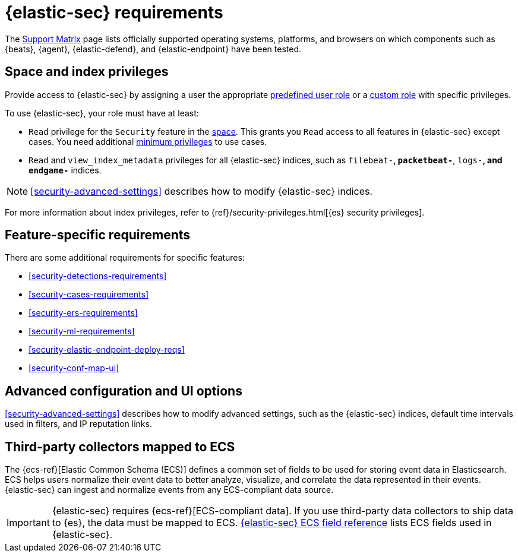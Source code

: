 [[security-requirements-overview]]
= {elastic-sec} requirements

// :description: Requirements for using and configuring {elastic-sec}.
// :keywords: serverless, security, how-to, manage

The https://www.elastic.co/support/matrix[Support Matrix] page lists officially
supported operating systems, platforms, and browsers on which components such as {beats}, {agent}, {elastic-defend}, and {elastic-endpoint} have been tested.

[discrete]
[[security-requirements-overview-space-and-index-privileges]]
== Space and index privileges

Provide access to {elastic-sec} by assigning a user the appropriate <<general-assign-user-roles,predefined user role>> or a <<custom-roles,custom role>> with specific privileges.

To use {elastic-sec}, your role must have at least:

* `Read` privilege for the `Security` feature in the <<security-spaces,space>>. This grants you `Read` access to all features in {elastic-sec} except cases. You need additional <<security-cases-requirements,minimum privileges>> to use cases.
* `Read` and `view_index_metadata` privileges for all {elastic-sec} indices, such as
`filebeat-*`, `packetbeat-*`, `logs-*`, and `endgame-*` indices.

[NOTE]
====
<<security-advanced-settings>> describes how to modify {elastic-sec} indices.
====

For more information about index privileges, refer to {ref}/security-privileges.html[{es} security privileges].

[discrete]
[[security-requirements-overview-feature-specific-requirements]]
== Feature-specific requirements

There are some additional requirements for specific features:

* <<security-detections-requirements>>
* <<security-cases-requirements>>
* <<security-ers-requirements>>
* <<security-ml-requirements>>
* <<security-elastic-endpoint-deploy-reqs>>
* <<security-conf-map-ui>>

[discrete]
[[security-requirements-overview-advanced-configuration-and-ui-options]]
== Advanced configuration and UI options

<<security-advanced-settings>> describes how to modify advanced settings, such as the
{elastic-sec} indices, default time intervals used in filters, and IP reputation
links.

[discrete]
[[security-requirements-overview-third-party-collectors-mapped-to-ecs]]
== Third-party collectors mapped to ECS

The {ecs-ref}[Elastic Common Schema (ECS)] defines a common set of fields to be used for storing event data in Elasticsearch. ECS helps users normalize their event data
to better analyze, visualize, and correlate the data represented in their
events. {elastic-sec} can ingest and normalize events from any ECS-compliant data source.

[IMPORTANT]
====
{elastic-sec} requires {ecs-ref}[ECS-compliant data]. If you use third-party data collectors to ship data to {es}, the data must be mapped to ECS. <<security-siem-field-reference,{elastic-sec} ECS field reference>> lists ECS fields used in {elastic-sec}.
====
